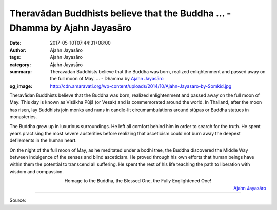 Theravādan Buddhists believe that the Buddha ... - Dhamma by Ajahn Jayasāro
###########################################################################

:date: 2017-05-10T07:44:31+08:00
:author: Ajahn Jayasāro
:tags: Ajahn Jayasāro
:category: Ajahn Jayasāro
:summary: Theravādan Buddhists believe that the Buddha was born, realized enlightenment and passed away on the full moon of May. ...
          - Dhamma by `Ajahn Jayasāro`_
:og_image: http://cdn.amaravati.org/wp-content/uploads/2014/10/Ajahn-Jayasaro-by-Somkid.jpg


Theravādan Buddhists believe that the Buddha was born, realized enlightenment
and passed away on the full moon of May. This day is known as Visākha Pūjā (or
Vesak) and is commemorated around the world. In Thailand, after the moon has
risen, lay Buddhists join monks and nuns in candle-lit circumambulations around
stūpas or Buddha statues in monasteries.

The Buddha grew up in luxurious surroundings. He left all comfort behind him in
order to search for the truth. He spent years practising the most severe
austerities before realizing that asceticism could not burn away the deepest
defilements in the human heart.

On the night of the full moon of May, as he meditated under a bodhi tree, the
Buddha discovered the Middle Way between indulgence of the senses and blind
asceticism. He proved through his own efforts that human beings have within them
the potential to transcend all suffering. He spent the rest of his life teaching
the path to liberation with wisdom and compassion.

.. container:: align-center

  Homage to the Buddha, the Blessed One, the Fully Englightened One!

.. container:: align-right

  `Ajahn Jayasāro`_

.. image:: https://scontent-tpe1-1.xx.fbcdn.net/v/t1.0-9/18342200_1203684609740223_852607415990834444_n.jpg?oh=128373cb645500cfa0ec70a877ec2f1d&oe=59771168
   :align: center
   :alt: Theravādan Buddhists believe that the Buddha

----

Source:

.. raw:: html

  <iframe src="https://www.facebook.com/plugins/post.php?href=https%3A%2F%2Fwww.facebook.com%2Fjayasaro.panyaprateep.org%2Fposts%2F1203684609740223%3A0" width="auto" height="502" style="border:none;overflow:hidden" scrolling="no" frameborder="0" allowTransparency="true"></iframe>

.. _Ajahn Jayasāro: http://www.amaravati.org/biographies/ajahn-jayasaro/
